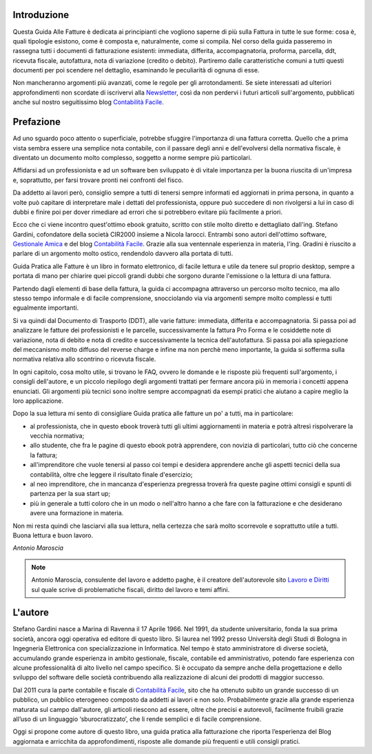 Introduzione
============
Questa Guida Alle Fatture è dedicata ai principianti che vogliono saperne di più sulla Fattura in tutte le sue forme: cosa è, quali tipologie esistono, come è composta e, naturalmente, come si compila. Nel corso della guida passeremo in rassegna tutti i documenti di fatturazione esistenti: immediata, differita, accompagnatoria, proforma, parcella, ddt, ricevuta fiscale, autofattura, nota di variazione (credito o debito). Partiremo dalle caratteristiche comuni a tutti questi documenti per poi scendere nel dettaglio, esaminando le peculiarità di ognuna di esse.

Non mancheranno argomenti più avanzati, come le regole per gli arrotondamenti. Se siete interessati ad ulteriori approfondimenti non scordate di iscrivervi alla Newsletter_, così da non perdervi i futuri articoli sull'argomento, pubblicati anche sul nostro seguitissimo blog `Contabilità Facile`_.

Prefazione
==========
Ad uno sguardo poco attento o superficiale, potrebbe sfuggire l'importanza di
una fattura corretta. Quello che a prima vista sembra essere una semplice nota
contabile, con il passare degli anni e dell'evolversi della normativa fiscale,
è diventato un documento molto complesso, soggetto a norme sempre più
particolari. 

Affidarsi ad un professionista e ad un software ben sviluppato è di vitale
importanza per la buona riuscita di un'impresa e, soprattutto, per farsi
trovare pronti nei confronti del fisco.

Da addetto ai lavori però, consiglio sempre a tutti di tenersi sempre informati
ed aggiornati in prima persona, in quanto a volte può capitare di interpretare
male i dettati del professionista, oppure può succedere di non rivolgersi a lui
in caso di dubbi e finire poi per dover rimediare ad errori che si potrebbero
evitare più facilmente a priori.

Ecco che ci viene incontro quest'ottimo ebook gratuito, scritto con stile molto
diretto e dettagliato dall'ing. Stefano Gardini, cofondatore della società
CIR2000 insieme a Nicola Iarocci. Entrambi sono autori dell'ottimo software,
`Gestionale Amica`_  e del blog `Contabilità Facile`_. Grazie alla sua
ventennale esperienza in materia, l'ing. Gradini è riuscito a parlare di un
argomento molto ostico, rendendolo davvero alla portata di tutti.

Guida Pratica alle Fatture è un libro in formato elettronico, di facile lettura
e utile da tenere sul proprio desktop, sempre a portata di mano per chiarire
quei piccoli grandi dubbi che sorgono durante l'emissione o la lettura di una
fattura.

Partendo dagli elementi di base della fattura, la guida ci accompagna
attraverso un percorso molto tecnico, ma allo stesso tempo informale e di
facile comprensione, snocciolando via via argomenti sempre molto complessi
e tutti egualmente importanti.

Si va quindi dal Documento di Trasporto (DDT), alle varie fatture: immediata,
differita e accompagnatoria. Si passa poi ad analizzare le fatture dei
professionisti e le parcelle, successivamente la fattura Pro Forma e le
cosiddette note di variazione, nota di debito e nota di credito
e successivamente la tecnica dell'autofattura. Si passa poi alla spiegazione
del meccanismo molto diffuso del reverse charge e infine ma non perchè meno
importante, la guida si sofferma sulla normativa relativa allo scontrino
o ricevuta fiscale.

In ogni capitolo, cosa molto utile, si trovano le FAQ, ovvero le domande e le
risposte più frequenti sull'argomento, i consigli dell'autore, e un piccolo
riepilogo degli argomenti trattati per fermare ancora più in memoria i concetti
appena enunciati. Gli argomenti più tecnici sono inoltre sempre accompagnati da
esempi pratici che aiutano a capire meglio la loro applicazione.

Dopo la sua lettura mi sento di consigliare Guida pratica alle fatture un po'
a tutti, ma in particolare:

- al professionista, che in questo ebook troverà tutti gli ultimi aggiornamenti in materia e potrà altresì rispolverare la vecchia normativa;
- allo studente, che fra le pagine di questo ebook potrà apprendere, con novizia di particolari, tutto ciò che concerne la fattura;
- all'imprenditore che vuole tenersi al passo coi tempi e desidera apprendere anche gli aspetti tecnici della sua contabilità, oltre che leggere il risultato finale d'esercizio;
- al neo imprenditore, che in mancanza d'esperienza pregressa troverà fra queste pagine ottimi consigli e spunti di partenza per la sua start up;
- più in generale a tutti coloro che in un modo o nell'altro hanno a che fare con la fatturazione e che desiderano avere una formazione in materia.
                    
Non mi resta quindi che lasciarvi alla sua lettura, nella certezza che sarà
molto scorrevole e soprattutto utile a tutti. Buona lettura e buon lavoro. 

*Antonio Maroscia*

.. note::
    Antonio Maroscia, consulente del lavoro e addetto paghe, è il creatore
    dell'autorevole sito `Lavoro e Diritti`_ sul quale scrive di problematiche
    fiscali, diritto del lavoro e temi affini.

    
L'autore
========
Stefano Gardini nasce a Marina di Ravenna il 17 Aprile 1966. Nel 1991, da
studente universitario, fonda la sua prima società, ancora oggi operativa ed
editore di questo libro. Si laurea nel 1992 presso Università degli Studi di
Bologna in Ingegneria Elettronica con specializzazione in Informatica. Nel
tempo è stato amministratore di diverse società, accumulando grande esperienza
in ambito gestionale, fiscale, contabile ed amministrativo, potendo fare
esperienza con alcune professionalità di alto livello nel campo specifico. Si
è occupato da sempre anche della progettazione e dello sviluppo del software
delle società contribuendo alla realizzazione di alcuni dei prodotti di maggior
successo. 

Dal 2011 cura la parte contabile e fiscale di `Contabilità Facile`_, sito che
ha ottenuto subito un grande successo di un pubblico, un pubblico eterogeneo
composto da addetti ai lavori e non solo. Probabilmente grazie alla grande
esperienza maturata sul campo dall'autore, gli articoli riescono ad essere,
oltre che precisi e autorevoli, facilmente fruibili grazie all’uso di un
linguaggio ‘sburocratizzato’, che li rende semplici e di facile comprensione. 

Oggi si propone come autore di questo libro, una guida pratica alla
fatturazione che riporta l’esperienza del Blog aggiornata e arricchita da
approfondimenti, risposte alle domande più frequenti e utili consigli pratici.

.. _`Contabilità Facile`: http://gestionaleamica.com/Blog
.. _`Gestionale Amica`: http://gestionaleamica.com
.. _`Lavoro e Diritti`: http://www.lavoroediritti.com
.. _Newsletter: http://eepurl.com/dYI1f 
